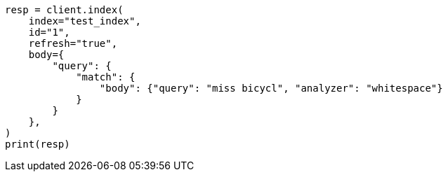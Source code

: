 // mapping/types/percolator.asciidoc:331

[source, python]
----
resp = client.index(
    index="test_index",
    id="1",
    refresh="true",
    body={
        "query": {
            "match": {
                "body": {"query": "miss bicycl", "analyzer": "whitespace"}
            }
        }
    },
)
print(resp)
----